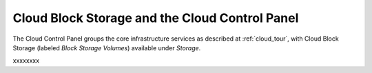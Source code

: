 .. _cloudblockstorage_GUI:

~~~~~~~~~~~~~~~~~~~~~~~~~~~~~~~~~~~~~~~~~~~~~~~
Cloud Block Storage and the Cloud Control Panel
~~~~~~~~~~~~~~~~~~~~~~~~~~~~~~~~~~~~~~~~~~~~~~~
The Cloud Control Panel groups the core infrastructure services 
as described at :ref:`cloud_tour`, 
with 
Cloud Block Storage (labeled *Block Storage Volumes*) 
available 
under *Storage*. 

.. image:: ../../screenshots/StorageGroup.png
   :alt: The Storage group includes Cloud Block Storage.   

xxxxxxxx